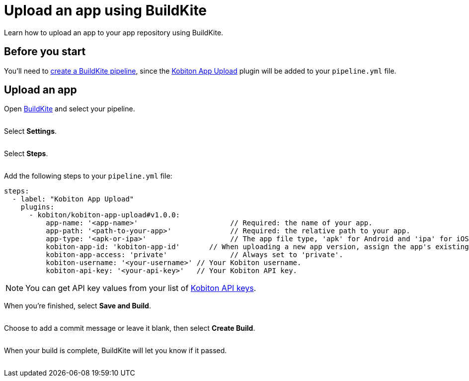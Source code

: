 = Upload an app using BuildKite
:navtitle: Upload an app

Learn how to upload an app to your app repository using BuildKite.

== Before you start

You'll need to link:https://buildkite.com/docs/pipelines/create-your-own[create a BuildKite pipeline], since the link:https://buildkite.com/plugins?filter=Kobiton+App+Upload[Kobiton App Upload] plugin will be added to your `pipeline.yml` file.

== Upload an app

Open link:https://buildkite.com/login[BuildKite] and select your pipeline.

image:$NEW$[width="",alt=""]

Select *Settings*.

image:$NEW$[width="",alt=""]

Select *Steps*.

image:$NEW$[width="",alt=""]

Add the following steps to your `pipeline.yml` file:

[source,yaml]
----
steps:
  - label: "Kobiton App Upload"
    plugins:
      - kobiton/kobiton-app-upload#v1.0.0:
          app-name: '<app-name>'                      // Required: the name of your app.
          app-path: '<path-to-your-app>'              // Required: the relative path to your app.
          app-type: '<apk-or-ipa>'                    // The app file type, 'apk' for Android and 'ipa' for iOS.
          kobiton-app-id: 'kobiton-app-id'       // When uploading a new app version, assign the app's existing Kobiton ID.
          kobiton-app-access: 'private'               // Always set to 'private'.
          kobiton-username: '<your-username>' // Your Kobiton username.
          kobiton-api-key: '<your-api-key>'   // Your Kobiton API key.
----

[NOTE]
You can get API key values from your list of xref:profile:manage-your-api-keys.adoc[Kobiton API keys].

When you're finished, select *Save and Build*.

image:$NEW$[width="",alt=""]

Choose to add a commit message or leave it blank, then select *Create Build*.

image:$NEW$[width="",alt=""]

When your build is complete, BuildKite will let you know if it passed.

image:$NEW$[width="",alt=""]
